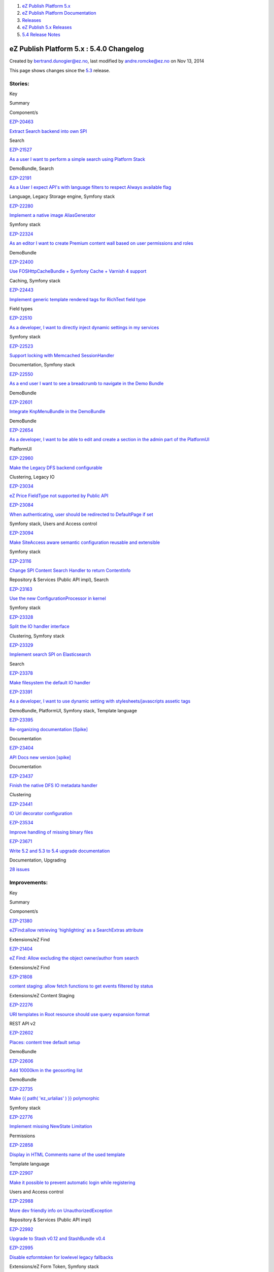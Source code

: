 #. `eZ Publish Platform 5.x <index.html>`__
#. `eZ Publish Platform
   Documentation <eZ-Publish-Platform-Documentation_1114149.html>`__
#. `Releases <Releases_26674851.html>`__
#. `eZ Publish 5.x Releases <eZ-Publish-5.x-Releases_12781017.html>`__
#. `5.4 Release Notes <5.4-Release-Notes_25985407.html>`__

eZ Publish Platform 5.x : 5.4.0 Changelog
=========================================

Created by bertrand.dunogier@ez.no, last modified by andre.romcke@ez.no
on Nov 13, 2014

This page shows changes since
the \ `5.3 <5.3-Release-Notes_23527462.html>`__ release.

Stories:
''''''''

Key

Summary

Component/s

`EZP-20463 <https://jira.ez.no/browse/EZP-20463>`__

`Extract Search backend into own
SPI <https://jira.ez.no/browse/EZP-20463>`__

Search

`EZP-21527 <https://jira.ez.no/browse/EZP-21527>`__

`As a user I want to perform a simple search using Platform
Stack <https://jira.ez.no/browse/EZP-21527>`__

DemoBundle, Search

`EZP-22191 <https://jira.ez.no/browse/EZP-22191>`__

`As a User I expect API's with language filters to respect Always
available flag <https://jira.ez.no/browse/EZP-22191>`__

Language, Legacy Storage engine, Symfony stack

`EZP-22280 <https://jira.ez.no/browse/EZP-22280>`__

`Implement a native image
AliasGenerator <https://jira.ez.no/browse/EZP-22280>`__

Symfony stack

`EZP-22324 <https://jira.ez.no/browse/EZP-22324>`__

`As an editor I want to create Premium content wall based on user
permissions and roles <https://jira.ez.no/browse/EZP-22324>`__

DemoBundle

`EZP-22400 <https://jira.ez.no/browse/EZP-22400>`__

`Use FOSHttpCacheBundle + Symfony Cache + Varnish 4
support <https://jira.ez.no/browse/EZP-22400>`__

Caching, Symfony stack

`EZP-22443 <https://jira.ez.no/browse/EZP-22443>`__

`Implement generic template rendered tags for RichText field
type <https://jira.ez.no/browse/EZP-22443>`__

Field types

`EZP-22510 <https://jira.ez.no/browse/EZP-22510>`__

`As a developer, I want to directly inject dynamic settings in my
services <https://jira.ez.no/browse/EZP-22510>`__

Symfony stack

`EZP-22523 <https://jira.ez.no/browse/EZP-22523>`__

`Support locking with Memcached
SessionHandler <https://jira.ez.no/browse/EZP-22523>`__

Documentation, Symfony stack

`EZP-22550 <https://jira.ez.no/browse/EZP-22550>`__

`As a end user I want to see a breadcrumb to navigate in the Demo
Bundle <https://jira.ez.no/browse/EZP-22550>`__

DemoBundle

`EZP-22601 <https://jira.ez.no/browse/EZP-22601>`__

`Integrate KnpMenuBundle in the
DemoBundle <https://jira.ez.no/browse/EZP-22601>`__

DemoBundle

`EZP-22654 <https://jira.ez.no/browse/EZP-22654>`__

`As a developer, I want to be able to edit and create a section in the
admin part of the PlatformUI <https://jira.ez.no/browse/EZP-22654>`__

PlatformUI

`EZP-22960 <https://jira.ez.no/browse/EZP-22960>`__

`Make the Legacy DFS backend
configurable <https://jira.ez.no/browse/EZP-22960>`__

Clustering, Legacy IO

`EZP-23034 <https://jira.ez.no/browse/EZP-23034>`__

`eZ Price FieldType not supported by Public
API <https://jira.ez.no/browse/EZP-23034>`__

`EZP-23084 <https://jira.ez.no/browse/EZP-23084>`__

`When authenticating, user should be redirected to DefaultPage if
set <https://jira.ez.no/browse/EZP-23084>`__

Symfony stack, Users and Access control

`EZP-23094 <https://jira.ez.no/browse/EZP-23094>`__

`Make SiteAccess aware semantic configuration reusable and
extensible <https://jira.ez.no/browse/EZP-23094>`__

Symfony stack

`EZP-23116 <https://jira.ez.no/browse/EZP-23116>`__

`Change SPI Content Search Handler to return
ContentInfo <https://jira.ez.no/browse/EZP-23116>`__

Repository & Services (Public API impl), Search

`EZP-23163 <https://jira.ez.no/browse/EZP-23163>`__

`Use the new ConfigurationProcessor in
kernel <https://jira.ez.no/browse/EZP-23163>`__

Symfony stack

`EZP-23328 <https://jira.ez.no/browse/EZP-23328>`__

`Split the IO handler interface <https://jira.ez.no/browse/EZP-23328>`__

Clustering, Symfony stack

`EZP-23329 <https://jira.ez.no/browse/EZP-23329>`__

`Implement search SPI on
Elasticsearch <https://jira.ez.no/browse/EZP-23329>`__

Search

`EZP-23378 <https://jira.ez.no/browse/EZP-23378>`__

`Make filesystem the default IO
handler <https://jira.ez.no/browse/EZP-23378>`__

`EZP-23391 <https://jira.ez.no/browse/EZP-23391>`__

`As a developer, I want to use dynamic setting with
stylesheets/javascripts assetic
tags <https://jira.ez.no/browse/EZP-23391>`__

DemoBundle, PlatformUI, Symfony stack, Template language

`EZP-23395 <https://jira.ez.no/browse/EZP-23395>`__

`Re-organizing documentation
[Spike] <https://jira.ez.no/browse/EZP-23395>`__

Documentation

`EZP-23404 <https://jira.ez.no/browse/EZP-23404>`__

`API Docs new version [spike] <https://jira.ez.no/browse/EZP-23404>`__

Documentation

`EZP-23437 <https://jira.ez.no/browse/EZP-23437>`__

`Finish the native DFS IO metadata
handler <https://jira.ez.no/browse/EZP-23437>`__

Clustering

`EZP-23441 <https://jira.ez.no/browse/EZP-23441>`__

`IO Url decorator configuration <https://jira.ez.no/browse/EZP-23441>`__

`EZP-23534 <https://jira.ez.no/browse/EZP-23534>`__

`Improve handling of missing binary
files <https://jira.ez.no/browse/EZP-23534>`__

`EZP-23671 <https://jira.ez.no/browse/EZP-23671>`__

`Write 5.2 and 5.3 to 5.4 upgrade
documentation <https://jira.ez.no/browse/EZP-23671>`__

Documentation, Upgrading

`28
issues <https://jira.ez.no/secure/IssueNavigator.jspa?reset=true&jqlQuery=project%3DEZP+AND+fixVersion+in+%28+%225.4.0%22%2C+%225.4.0-beta1%22%2C+%225.4.0-rc1%22+%29+AND+type%3DStory+ORDER+BY+issuetype+DESC%2C+key+ASC+>`__

Improvements:
'''''''''''''

Key

Summary

Component/s

`EZP-21380 <https://jira.ez.no/browse/EZP-21380>`__

`eZFind:allow retrieving 'highlighting' as a SearchExtras
attribute <https://jira.ez.no/browse/EZP-21380>`__

Extensions/eZ Find

`EZP-21404 <https://jira.ez.no/browse/EZP-21404>`__

`eZ Find: Allow excluding the object owner/author from
search <https://jira.ez.no/browse/EZP-21404>`__

Extensions/eZ Find

`EZP-21808 <https://jira.ez.no/browse/EZP-21808>`__

`content staging: allow fetch functions to get events filtered by
status <https://jira.ez.no/browse/EZP-21808>`__

Extensions/eZ Content Staging

`EZP-22276 <https://jira.ez.no/browse/EZP-22276>`__

`URI templates in Root resource should use query expansion
format <https://jira.ez.no/browse/EZP-22276>`__

REST API v2

`EZP-22602 <https://jira.ez.no/browse/EZP-22602>`__

`Places: content tree default
setup <https://jira.ez.no/browse/EZP-22602>`__

DemoBundle

`EZP-22606 <https://jira.ez.no/browse/EZP-22606>`__

`Add 10000km in the geosorting
list <https://jira.ez.no/browse/EZP-22606>`__

DemoBundle

`EZP-22735 <https://jira.ez.no/browse/EZP-22735>`__

`Make {{ path( 'ez\_urlalias' ) }}
polymorphic <https://jira.ez.no/browse/EZP-22735>`__

Symfony stack

`EZP-22776 <https://jira.ez.no/browse/EZP-22776>`__

`Implement missing NewState
Limitation <https://jira.ez.no/browse/EZP-22776>`__

Permissions

`EZP-22858 <https://jira.ez.no/browse/EZP-22858>`__

`Display in HTML Comments name of the used
template <https://jira.ez.no/browse/EZP-22858>`__

Template language

`EZP-22907 <https://jira.ez.no/browse/EZP-22907>`__

`Make it possible to prevent automatic login while
registering <https://jira.ez.no/browse/EZP-22907>`__

Users and Access control

`EZP-22988 <https://jira.ez.no/browse/EZP-22988>`__

`More dev friendly info on
UnauthorizedException <https://jira.ez.no/browse/EZP-22988>`__

Repository & Services (Public API impl)

`EZP-22992 <https://jira.ez.no/browse/EZP-22992>`__

`Upgrade to Stash v0.12 and StashBundle
v0.4 <https://jira.ez.no/browse/EZP-22992>`__

`EZP-22995 <https://jira.ez.no/browse/EZP-22995>`__

`Disable ezformtoken for lowlevel legacy
fallbacks <https://jira.ez.no/browse/EZP-22995>`__

Extensions/eZ Form Token, Symfony stack

`EZP-23038 <https://jira.ez.no/browse/EZP-23038>`__

`Add a LocationSearch PagerFanta
Adapter <https://jira.ez.no/browse/EZP-23038>`__

Symfony stack

`EZP-23045 <https://jira.ez.no/browse/EZP-23045>`__

`In the admin interface: make it possible to sort by
visibility <https://jira.ez.no/browse/EZP-23045>`__

Administration Interface

`EZP-23053 <https://jira.ez.no/browse/EZP-23053>`__

`Provide more information on FieldType not found
exceptions <https://jira.ez.no/browse/EZP-23053>`__

Field types, Public API interfaces, Repository & Services (Public API
impl)

`EZP-23095 <https://jira.ez.no/browse/EZP-23095>`__

`Introduce a way to skip the confirmation mail sent upon user
registration <https://jira.ez.no/browse/EZP-23095>`__

Documentation, Users and Access control

`EZP-23122 <https://jira.ez.no/browse/EZP-23122>`__

`Inline document support for custom tag
names <https://jira.ez.no/browse/EZP-23122>`__

Extensions/eZ Online Editor

`EZP-23134 <https://jira.ez.no/browse/EZP-23134>`__

`Cache content load calls with
translations <https://jira.ez.no/browse/EZP-23134>`__

Caching, SPI interfaces

`EZP-23203 <https://jira.ez.no/browse/EZP-23203>`__

`Improve handling of unexpected Solr
response <https://jira.ez.no/browse/EZP-23203>`__

Extensions/eZ Find

`EZP-23212 <https://jira.ez.no/browse/EZP-23212>`__

`Enhanced template error handling for some error
cases <https://jira.ez.no/browse/EZP-23212>`__

Template language

`EZP-23260 <https://jira.ez.no/browse/EZP-23260>`__

`eZ Find update index script shouldn't run if eZ Find is not
enabled <https://jira.ez.no/browse/EZP-23260>`__

Extensions/eZ Find

`EZP-23263 <https://jira.ez.no/browse/EZP-23263>`__

`Allow setting section and state during creation of new
object <https://jira.ez.no/browse/EZP-23263>`__

Administration Interface

`EZP-23288 <https://jira.ez.no/browse/EZP-23288>`__

`Allow to set modifier of Content
Versions <https://jira.ez.no/browse/EZP-23288>`__

Public API interfaces, Repository & Services (Public API impl)

`EZP-23296 <https://jira.ez.no/browse/EZP-23296>`__

`Template Block Cache has cache key
collisions <https://jira.ez.no/browse/EZP-23296>`__

Caching

`EZP-23317 <https://jira.ez.no/browse/EZP-23317>`__

`Twig Helper to get field name, description and other properties in a
template <https://jira.ez.no/browse/EZP-23317>`__

Documentation, Template language

`EZP-23333 <https://jira.ez.no/browse/EZP-23333>`__

`Improve Content object build speed using SPI
Cache <https://jira.ez.no/browse/EZP-23333>`__

Repository & Services (Public API impl)

`EZP-23343 <https://jira.ez.no/browse/EZP-23343>`__

`Add support for IPv6 addresses and address ranges to DebugByIP feature
in eZDebug class to enable debug
output <https://jira.ez.no/browse/EZP-23343>`__

Misc

`EZP-23351 <https://jira.ez.no/browse/EZP-23351>`__

`Honor relative flag on legacy:assets\_install for legacy
wrappers <https://jira.ez.no/browse/EZP-23351>`__

Clustering

`EZP-23355 <https://jira.ez.no/browse/EZP-23355>`__

`Add a getter for wrappedUser property in
UserWrapper <https://jira.ez.no/browse/EZP-23355>`__

`EZP-23368 <https://jira.ez.no/browse/EZP-23368>`__

`Migrate image filters
leftovers <https://jira.ez.no/browse/EZP-23368>`__

Symfony stack

`EZP-23394 <https://jira.ez.no/browse/EZP-23394>`__

`Upgrade Solr to 4.10 for eZ
Find <https://jira.ez.no/browse/EZP-23394>`__

Extensions/eZ Find

`EZP-23407 <https://jira.ez.no/browse/EZP-23407>`__

`Have the option to mark elevated search results by using the document
transformer feature <https://jira.ez.no/browse/EZP-23407>`__

Extensions/eZ Find

`EZP-23421 <https://jira.ez.no/browse/EZP-23421>`__

`Add support for static cache handler system in rss import cronjob
part <https://jira.ez.no/browse/EZP-23421>`__

Cronjobs

`EZP-23462 <https://jira.ez.no/browse/EZP-23462>`__

`Cache Object state Persistence class with
Stash <https://jira.ez.no/browse/EZP-23462>`__

Caching

`EZP-23492 <https://jira.ez.no/browse/EZP-23492>`__

`Improve use of assetic dump with
composer <https://jira.ez.no/browse/EZP-23492>`__

Composer

`EZP-23494 <https://jira.ez.no/browse/EZP-23494>`__

`Re-sync eZ Publish 5.4 with symfony-standard
2.5+ <https://jira.ez.no/browse/EZP-23494>`__

Symfony stack

`EZP-23510 <https://jira.ez.no/browse/EZP-23510>`__

`Add support for overriding ez\_page controller with block override
rules <https://jira.ez.no/browse/EZP-23510>`__

Symfony stack

`EZP-23593 <https://jira.ez.no/browse/EZP-23593>`__

`Sort class list alphabetically in advanced search (admin
siteaccess) <https://jira.ez.no/browse/EZP-23593>`__

Administration Interface, Search

`EZP-23630 <https://jira.ez.no/browse/EZP-23630>`__

`Add support for image alias post
processors <https://jira.ez.no/browse/EZP-23630>`__

Symfony stack

`40
issues <https://jira.ez.no/secure/IssueNavigator.jspa?reset=true&jqlQuery=project%3DEZP+AND+fixVersion+in+%28+%225.4.0%22%2C+%225.4.0-beta1%22%2C+%225.4.0-rc1%22+%29+AND+type%3DImprovement+ORDER+BY+issuetype+DESC%2C+key+ASC+++>`__

 

Bugs:
'''''

Key

Summary

Component/s

`EZP-21109 <https://jira.ez.no/browse/EZP-21109>`__

`Integer validators wont work if they were defined as
default <https://jira.ez.no/browse/EZP-21109>`__

Field types, Repository & Services (Public API impl)

`EZP-21331 <https://jira.ez.no/browse/EZP-21331>`__

`ezfind: fatal error if wrong facet def passed to search
fetch <https://jira.ez.no/browse/EZP-21331>`__

Extensions/eZ Find

`EZP-21779 <https://jira.ez.no/browse/EZP-21779>`__

`eZFind Unit Tests: ezfind\_elevate\_configuration table is tried to be
created twice <https://jira.ez.no/browse/EZP-21779>`__

Extensions/eZ Find, Test framework

`EZP-21781 <https://jira.ez.no/browse/EZP-21781>`__

`ezfSolrDocumentFieldBaseTest::testGetFieldName() throws an error
because of updated table
structure <https://jira.ez.no/browse/EZP-21781>`__

Extensions/eZ Find, Test framework

`EZP-21783 <https://jira.ez.no/browse/EZP-21783>`__

`Non-existing class eZSolrMultiCoreBase causes Unit Tests to throw an
error <https://jira.ez.no/browse/EZP-21783>`__

Extensions/eZ Find, Test framework

`EZP-21813 <https://jira.ez.no/browse/EZP-21813>`__

`API Exception when having comment policy with
limitation <https://jira.ez.no/browse/EZP-21813>`__

Extensions/eZ Comments, Permissions, Repository & Services (Public API
impl)

`EZP-21825 <https://jira.ez.no/browse/EZP-21825>`__

`Temporary files not always deleted when copying from DFS to
FS <https://jira.ez.no/browse/EZP-21825>`__

Clustering

`EZP-21847 <https://jira.ez.no/browse/EZP-21847>`__

`cannot generate autoloads/execute ezpublish:legacy:script if
ezxFormToken class isn't found <https://jira.ez.no/browse/EZP-21847>`__

Extensions/eZ Form Token, Symfony stack

`EZP-22162 <https://jira.ez.no/browse/EZP-22162>`__

`Improve doc for roleId parameter of GET
/user/roles <https://jira.ez.no/browse/EZP-22162>`__

Documentation, REST API v2

`EZP-22408 <https://jira.ez.no/browse/EZP-22408>`__

`Deleting a content does not remove references to this content in
relation(list) fields <https://jira.ez.no/browse/EZP-22408>`__

Legacy Storage engine, Repository & Services (Public API impl), Symfony
stack

`EZP-22553 <https://jira.ez.no/browse/EZP-22553>`__

`Copyright 2013 in some eZ Publish 5.3 alpha 1
components <https://jira.ez.no/browse/EZP-22553>`__

Misc

`EZP-22554 <https://jira.ez.no/browse/EZP-22554>`__

`Email error when registering a
user <https://jira.ez.no/browse/EZP-22554>`__

Notifications

`EZP-22615 <https://jira.ez.no/browse/EZP-22615>`__

`Not possible to remove an image from an
object <https://jira.ez.no/browse/EZP-22615>`__

Content (images, XML, PDF, RSS, etc.)

`EZP-22628 <https://jira.ez.no/browse/EZP-22628>`__

`Trashing an edited user throws
errors <https://jira.ez.no/browse/EZP-22628>`__

`EZP-22664 <https://jira.ez.no/browse/EZP-22664>`__

`View cache not cleared properly if the node count is above the
threshold <https://jira.ez.no/browse/EZP-22664>`__

Caching, Symfony stack

`EZP-22730 <https://jira.ez.no/browse/EZP-22730>`__

`/url/view/ shows wrong status for
objectversions <https://jira.ez.no/browse/EZP-22730>`__

Administration Interface

`EZP-22742 <https://jira.ez.no/browse/EZP-22742>`__

`Missing steps in eZ MarketingAutomation installation
doc <https://jira.ez.no/browse/EZP-22742>`__

Documentation, Legacy extensions

`EZP-22751 <https://jira.ez.no/browse/EZP-22751>`__

`DELETE /user/sessions/<id> does not remove the session
cookie <https://jira.ez.no/browse/EZP-22751>`__

PlatformUI, REST API v2

`EZP-22755 <https://jira.ez.no/browse/EZP-22755>`__

`Javascript error with
fixed\_toolbar.js <https://jira.ez.no/browse/EZP-22755>`__

Administration Interface

`EZP-22775 <https://jira.ez.no/browse/EZP-22775>`__

`[API] Permissions should handle missing limitations
better <https://jira.ez.no/browse/EZP-22775>`__

Permissions, Repository & Services (Public API impl)

`EZP-22792 <https://jira.ez.no/browse/EZP-22792>`__

`eZContentObjectTrashNode originalParent() method fails when called
multiple times <https://jira.ez.no/browse/EZP-22792>`__

Misc

`EZP-22808 <https://jira.ez.no/browse/EZP-22808>`__

`Updating Content with some field types without setting value for them
will fail <https://jira.ez.no/browse/EZP-22808>`__

Field types, Repository & Services (Public API impl)

`EZP-22814 <https://jira.ez.no/browse/EZP-22814>`__

`Fix tests database automatic
creation <https://jira.ez.no/browse/EZP-22814>`__

Test framework

`EZP-22818 <https://jira.ez.no/browse/EZP-22818>`__

`eZ Content Staging is not syncing child
objects <https://jira.ez.no/browse/EZP-22818>`__

Extensions/eZ Content Staging

`EZP-22839 <https://jira.ez.no/browse/EZP-22839>`__

`DemoBundle settings hardcoded to specific siteaccess
names/group <https://jira.ez.no/browse/EZP-22839>`__

DemoBundle

`EZP-22840 <https://jira.ez.no/browse/EZP-22840>`__

`Error : Argument '$object' is invalid: Must be of type:
ContentCreateStruct, ... <https://jira.ez.no/browse/EZP-22840>`__

Permissions, Repository & Services (Public API impl)

`EZP-22859 <https://jira.ez.no/browse/EZP-22859>`__

`Object Relations versions not saved correctly in
Solr <https://jira.ez.no/browse/EZP-22859>`__

Extensions/eZ Find

`EZP-22860 <https://jira.ez.no/browse/EZP-22860>`__

`Moving WF event fails if user is not
valid <https://jira.ez.no/browse/EZP-22860>`__

Workflows

`EZP-22867 <https://jira.ez.no/browse/EZP-22867>`__

`Fatal error when trying to edit a wait until date workflow that refers
to a removed eZContentClass <https://jira.ez.no/browse/EZP-22867>`__

Workflows

`EZP-22886 <https://jira.ez.no/browse/EZP-22886>`__

`Adding WF event breaks positions if user is not
valid <https://jira.ez.no/browse/EZP-22886>`__

Administration Interface

`EZP-22903 <https://jira.ez.no/browse/EZP-22903>`__

`eZFind: Fetch url\_alias in all available
languages <https://jira.ez.no/browse/EZP-22903>`__

Extensions/eZ Find

`EZP-22913 <https://jira.ez.no/browse/EZP-22913>`__

`Removing version image aliases causes MySQL timeouts due to extremely
high amount of queries. <https://jira.ez.no/browse/EZP-22913>`__

Database related, Legacy Storage engine

`EZP-22915 <https://jira.ez.no/browse/EZP-22915>`__

`Clearing caches fail if cache folder is
symlinked <https://jira.ez.no/browse/EZP-22915>`__

Caching, Misc

`EZP-22921 <https://jira.ez.no/browse/EZP-22921>`__

`eZPublish installation shows undefined variable in
error.log <https://jira.ez.no/browse/EZP-22921>`__

Install

`EZP-22923 <https://jira.ez.no/browse/EZP-22923>`__

`ezcontentobject\_link table not cleared when a relations attribute is
deleted from a class <https://jira.ez.no/browse/EZP-22923>`__

Database related

`EZP-22924 <https://jira.ez.no/browse/EZP-22924>`__

`eZ Find fetch does not respect limitation
parameter <https://jira.ez.no/browse/EZP-22924>`__

Extensions/eZ Find

`EZP-22925 <https://jira.ez.no/browse/EZP-22925>`__

`Database setting injection is broken on
upgrade <https://jira.ez.no/browse/EZP-22925>`__

Database related

`EZP-22928 <https://jira.ez.no/browse/EZP-22928>`__

`Embed inline image are always seen as inline in Online
Editor <https://jira.ez.no/browse/EZP-22928>`__

Extensions/eZ Online Editor

`EZP-22930 <https://jira.ez.no/browse/EZP-22930>`__

`Search: Remove duplicate
criterions <https://jira.ez.no/browse/EZP-22930>`__

Legacy Storage engine, Public API interfaces, Search

`EZP-22933 <https://jira.ez.no/browse/EZP-22933>`__

`When seing several geo-content objects on one map, zoom is not adjusted
for the corpus <https://jira.ez.no/browse/EZP-22933>`__

DemoBundle

`EZP-22955 <https://jira.ez.no/browse/EZP-22955>`__

`index\_\*.php files are not passed on to FPM socket/network on
nginx <https://jira.ez.no/browse/EZP-22955>`__

Documentation

`EZP-22961 <https://jira.ez.no/browse/EZP-22961>`__

`Change solr search handler to use SoftCommit by
default <https://jira.ez.no/browse/EZP-22961>`__

Search, Solr search handler

`EZP-22964 <https://jira.ez.no/browse/EZP-22964>`__

`5.x API contentUpdate for eZXml adds entry to ezurl, but not to
ezurl\_object\_link <https://jira.ez.no/browse/EZP-22964>`__

Public API interfaces

`EZP-22969 <https://jira.ez.no/browse/EZP-22969>`__

`Updating Content with Xml-/RichText adds entry to ezurl, but not to
ezurl\_object\_link <https://jira.ez.no/browse/EZP-22969>`__

Field types, Legacy Storage engine

`EZP-22974 <https://jira.ez.no/browse/EZP-22974>`__

`When I create a new Image I get Error:
eZDir::recursiveDelete <https://jira.ez.no/browse/EZP-22974>`__

Caching, Misc

`EZP-22982 <https://jira.ez.no/browse/EZP-22982>`__

`/content/treemenu throws PHP notices with
nginx <https://jira.ez.no/browse/EZP-22982>`__

Administration Interface

`EZP-22985 <https://jira.ez.no/browse/EZP-22985>`__

`Uploading files with the ezpRelationListAjaxUploader is
broken <https://jira.ez.no/browse/EZP-22985>`__

Legacy Storage engine

`EZP-22989 <https://jira.ez.no/browse/EZP-22989>`__

`Blog Calendar in demobundle only allows you navigate to previous and
next month <https://jira.ez.no/browse/EZP-22989>`__

DemoBundle

`EZP-22999 <https://jira.ez.no/browse/EZP-22999>`__

`XmlText and RichText do not implement
FieldStorage::deleteFieldData() <https://jira.ez.no/browse/EZP-22999>`__

Field types, Legacy Storage engine

`EZP-23003 <https://jira.ez.no/browse/EZP-23003>`__

`User is logged out after first (multi)upload with
ezfind <https://jira.ez.no/browse/EZP-23003>`__

Extensions/eZ Find, Extensions/eZ MultiUpload

`EZP-23019 <https://jira.ez.no/browse/EZP-23019>`__

`Date and Time attribute displays 1st january 1970 when no date is
set <https://jira.ez.no/browse/EZP-23019>`__

Administration Interface, Legacy Storage engine

`EZP-23020 <https://jira.ez.no/browse/EZP-23020>`__

`Declaration of
eZINIAddonPackageHandler::install() <https://jira.ez.no/browse/EZP-23020>`__

Packages

`EZP-23027 <https://jira.ez.no/browse/EZP-23027>`__

`Session files not being removed/cleaned
up <https://jira.ez.no/browse/EZP-23027>`__

Documentation, Symfony stack

`EZP-23028 <https://jira.ez.no/browse/EZP-23028>`__

`eZObjectRelationList not considering the selected
object <https://jira.ez.no/browse/EZP-23028>`__

Administration Interface

`EZP-23033 <https://jira.ez.no/browse/EZP-23033>`__

`DefaultPage setting injected from eZ5 into legacy, but it can not be
set via yml configuration <https://jira.ez.no/browse/EZP-23033>`__

`EZP-23037 <https://jira.ez.no/browse/EZP-23037>`__

`Subtree criterion in content search does not scale (MySQL
timeouts) <https://jira.ez.no/browse/EZP-23037>`__

Repository & Services (Public API impl)

`EZP-23041 <https://jira.ez.no/browse/EZP-23041>`__

`Unable to run setup wizard on 5.4-dev due to database: none set in
ezpublish\_setup.yml file only on enterprise
version <https://jira.ez.no/browse/EZP-23041>`__

Install, Symfony stack

`EZP-23046 <https://jira.ez.no/browse/EZP-23046>`__

`Pagelayout overrides for some kernel errors only work
once <https://jira.ez.no/browse/EZP-23046>`__

`EZP-23056 <https://jira.ez.no/browse/EZP-23056>`__

`Use locationSearch for topmenu instead of deprecated
SortClause\\Location <https://jira.ez.no/browse/EZP-23056>`__

DemoBundle

`EZP-23057 <https://jira.ez.no/browse/EZP-23057>`__

`viewContent response misses the
X-Location-Id <https://jira.ez.no/browse/EZP-23057>`__

Symfony stack

`EZP-23064 <https://jira.ez.no/browse/EZP-23064>`__

`Legacy script doesn't always receive --siteaccess
option <https://jira.ez.no/browse/EZP-23064>`__

Extensions/eZ Find, Solr search handler, Symfony stack

`EZP-23066 <https://jira.ez.no/browse/EZP-23066>`__

`Errors when/after trashing content with empty
image <https://jira.ez.no/browse/EZP-23066>`__

Legacy Storage engine

`EZP-23071 <https://jira.ez.no/browse/EZP-23071>`__

`Clicking on the eZIE edit button doesn't do
anything <https://jira.ez.no/browse/EZP-23071>`__

Extensions/eZ Image Editor, Extensions/eZ JSCore

`EZP-23073 <https://jira.ez.no/browse/EZP-23073>`__

`blank screen given when you select an option in the browse
list <https://jira.ez.no/browse/EZP-23073>`__

Extensions/eZ Online Editor

`EZP-23074 <https://jira.ez.no/browse/EZP-23074>`__

`Missing form token meta tags when browsing legacy
modules <https://jira.ez.no/browse/EZP-23074>`__

Extensions/eZ Form Token, Extensions/eZ Image Editor, Symfony stack

`EZP-23080 <https://jira.ez.no/browse/EZP-23080>`__

`Updating an image through API fails when using
DFS <https://jira.ez.no/browse/EZP-23080>`__

Repository & Services (Public API impl)

`EZP-23082 <https://jira.ez.no/browse/EZP-23082>`__

`completely remove ezsearch\_return\_count
table <https://jira.ez.no/browse/EZP-23082>`__

Database related, Search

`EZP-23090 <https://jira.ez.no/browse/EZP-23090>`__

`Adapt classes and schema for deprecated items, make sure no warnings
are emitted by default <https://jira.ez.no/browse/EZP-23090>`__

Extensions/eZ Find

`EZP-23121 <https://jira.ez.no/browse/EZP-23121>`__

`5.2 Role Service API allows duplicate assignments with subtree
limitations to user group <https://jira.ez.no/browse/EZP-23121>`__

Public API interfaces

`EZP-23124 <https://jira.ez.no/browse/EZP-23124>`__

`eZ Flow block items in v1 of content aren't synced
correctly <https://jira.ez.no/browse/EZP-23124>`__

Extensions/eZ Content Staging, Extensions/eZ Flow

`EZP-23142 <https://jira.ez.no/browse/EZP-23142>`__

`API Signals are not transaction
safe <https://jira.ez.no/browse/EZP-23142>`__

Extensions/eZ Find, Legacy IO, Repository & Services (Public API impl),
Solr search handler

`EZP-23146 <https://jira.ez.no/browse/EZP-23146>`__

`When I step through the setup wizard I get Error:
eZDir::recursiveDelete <https://jira.ez.no/browse/EZP-23146>`__

Caching, Misc

`EZP-23152 <https://jira.ez.no/browse/EZP-23152>`__

`deleteVersion removes images from published
version <https://jira.ez.no/browse/EZP-23152>`__

Public API interfaces

`EZP-23156 <https://jira.ez.no/browse/EZP-23156>`__

`Uncaught PHP Exception
eZ\\Publish\\Core\\Base\\Exceptions\\InvalidArgumentValue on missing
password <https://jira.ez.no/browse/EZP-23156>`__

Symfony stack

`EZP-23157 <https://jira.ez.no/browse/EZP-23157>`__

`"What means new eZ Publish Platform" in doc header is not "proper"
english <https://jira.ez.no/browse/EZP-23157>`__

Documentation

`EZP-23168 <https://jira.ez.no/browse/EZP-23168>`__

`ESI or Hinclude request URLs can exceed acceptable size of
8KB <https://jira.ez.no/browse/EZP-23168>`__

Symfony stack

`EZP-23186 <https://jira.ez.no/browse/EZP-23186>`__

`eZFind: Elevation error on
synchronize <https://jira.ez.no/browse/EZP-23186>`__

Extensions/eZ Find

`EZP-23189 <https://jira.ez.no/browse/EZP-23189>`__

`Composer install/update fails on zetacomponents/base
requirements <https://jira.ez.no/browse/EZP-23189>`__

Composer

`EZP-23192 <https://jira.ez.no/browse/EZP-23192>`__

`Cannot define array settings in default
scope <https://jira.ez.no/browse/EZP-23192>`__

Symfony stack

`EZP-23194 <https://jira.ez.no/browse/EZP-23194>`__

`Notice on the final step of setup
wizard <https://jira.ez.no/browse/EZP-23194>`__

Extensions/eZ Flow, Install

`EZP-23208 <https://jira.ez.no/browse/EZP-23208>`__

`async publishing: the polling javascript can get mixed-up and give bad
results <https://jira.ez.no/browse/EZP-23208>`__

Administration Interface

`EZP-23210 <https://jira.ez.no/browse/EZP-23210>`__

`Exception thrown when using alternative user provider/login
handler <https://jira.ez.no/browse/EZP-23210>`__

Symfony stack, Users and Access control

`EZP-23211 <https://jira.ez.no/browse/EZP-23211>`__

`Impossible to align multiple
cells <https://jira.ez.no/browse/EZP-23211>`__

Extensions/eZ Online Editor

`EZP-23217 <https://jira.ez.no/browse/EZP-23217>`__

`Ruleset settings not taken into
account <https://jira.ez.no/browse/EZP-23217>`__

DemoBundle, Extensions/eZ Comments

`EZP-23221 <https://jira.ez.no/browse/EZP-23221>`__

`ez\_route() operator in preview causes PHP Fatal
error <https://jira.ez.no/browse/EZP-23221>`__

`EZP-23222 <https://jira.ez.no/browse/EZP-23222>`__

`LanguageSwitcher does not work in content
preview <https://jira.ez.no/browse/EZP-23222>`__

Administration Interface, Symfony stack

`EZP-23228 <https://jira.ez.no/browse/EZP-23228>`__

`Wrong translation code for cze <https://jira.ez.no/browse/EZP-23228>`__

Language, Symfony stack

`EZP-23232 <https://jira.ez.no/browse/EZP-23232>`__

`Minor bug in base full
image.tpl <https://jira.ez.no/browse/EZP-23232>`__

Design (templates, CSS, etc.)

`EZP-23234 <https://jira.ez.no/browse/EZP-23234>`__

`Language Switcher using sub-requests throws an exception in
preview <https://jira.ez.no/browse/EZP-23234>`__

Symfony stack

`EZP-23241 <https://jira.ez.no/browse/EZP-23241>`__

`KnpMenu not showing menu bar when there is no
content <https://jira.ez.no/browse/EZP-23241>`__

DemoBundle

`EZP-23249 <https://jira.ez.no/browse/EZP-23249>`__

`Switching siteaccess does not update prioritized
languages <https://jira.ez.no/browse/EZP-23249>`__

Language

`EZP-23251 <https://jira.ez.no/browse/EZP-23251>`__

`Javascript error trying to paste an iframe html in a literal html
tag <https://jira.ez.no/browse/EZP-23251>`__

Extensions/eZ Online Editor

`EZP-23253 <https://jira.ez.no/browse/EZP-23253>`__

`XmlText Fieldtype doesn't respect literal tag with class
html <https://jira.ez.no/browse/EZP-23253>`__

Field types

`EZP-23254 <https://jira.ez.no/browse/EZP-23254>`__

`DFS - tmp files left if the file size is not identical to the original
one <https://jira.ez.no/browse/EZP-23254>`__

Clustering

`EZP-23255 <https://jira.ez.no/browse/EZP-23255>`__

`No error shown on createObject <https://jira.ez.no/browse/EZP-23255>`__

Extensions/eZ JSCore

`EZP-23257 <https://jira.ez.no/browse/EZP-23257>`__

`ezsurvey: fatal error when instantiating a "related object" survey
question from cli / rest
context <https://jira.ez.no/browse/EZP-23257>`__

`EZP-23262 <https://jira.ez.no/browse/EZP-23262>`__

`Incorrect code documentation for
ContentCreateStruct() <https://jira.ez.no/browse/EZP-23262>`__

REST Client:JS

`EZP-23264 <https://jira.ez.no/browse/EZP-23264>`__

`hasParameter() of LegacyConfigResolver causes an error, if the
requested parameter does not
exist. <https://jira.ez.no/browse/EZP-23264>`__

Symfony stack

`EZP-23269 <https://jira.ez.no/browse/EZP-23269>`__

`DemoBundle: pager design is
broken <https://jira.ez.no/browse/EZP-23269>`__

DemoBundle

`EZP-23277 <https://jira.ez.no/browse/EZP-23277>`__

`[Content Staging] Not possible to sync if content language differs from
parent node's language <https://jira.ez.no/browse/EZP-23277>`__

Extensions/eZ Content Staging

`EZP-23282 <https://jira.ez.no/browse/EZP-23282>`__

`Solr returns wrong results after object language
deletion <https://jira.ez.no/browse/EZP-23282>`__

Extensions/eZ Find

`EZP-23283 <https://jira.ez.no/browse/EZP-23283>`__

`New stack: urlalias\_iri problem with multi-byte
URL <https://jira.ez.no/browse/EZP-23283>`__

Misc

`EZP-23287 <https://jira.ez.no/browse/EZP-23287>`__

`empty Image FieldType triggers
twig\_error\_runtime <https://jira.ez.no/browse/EZP-23287>`__

Symfony stack

`EZP-23299 <https://jira.ez.no/browse/EZP-23299>`__

`ezpm: adding a subtree with nodeId misses
children <https://jira.ez.no/browse/EZP-23299>`__

Packages

`EZP-23310 <https://jira.ez.no/browse/EZP-23310>`__

`Preview causes content cache to be purged and
deadlocks <https://jira.ez.no/browse/EZP-23310>`__

Administration Interface, Database related

`EZP-23312 <https://jira.ez.no/browse/EZP-23312>`__

`Async pub: old processes are filling up the
database <https://jira.ez.no/browse/EZP-23312>`__

Cronjobs, Database related

`EZP-23314 <https://jira.ez.no/browse/EZP-23314>`__

`Undefined variable $matcher + matcher should be mandatory in
config? <https://jira.ez.no/browse/EZP-23314>`__

Symfony stack

`EZP-23316 <https://jira.ez.no/browse/EZP-23316>`__

`AdvancedObjectRelationList: content not
saved <https://jira.ez.no/browse/EZP-23316>`__

Administration Interface

`EZP-23322 <https://jira.ez.no/browse/EZP-23322>`__

`required object relation list attribute not being
validated <https://jira.ez.no/browse/EZP-23322>`__

Administration Interface, Legacy Storage engine

`EZP-23325 <https://jira.ez.no/browse/EZP-23325>`__

`No redirection is performed after feedback form is correctly
submitted <https://jira.ez.no/browse/EZP-23325>`__

DemoBundle

`EZP-23332 <https://jira.ez.no/browse/EZP-23332>`__

`Templating Legacy Engine throws warning if TemplateReference is passed
as param to supports method <https://jira.ez.no/browse/EZP-23332>`__

Template language

`EZP-23335 <https://jira.ez.no/browse/EZP-23335>`__

`Admin preview doesn't use the right
pagelayout <https://jira.ez.no/browse/EZP-23335>`__

Administration Interface

`EZP-23338 <https://jira.ez.no/browse/EZP-23338>`__

`Publishing from preview with asynchronous publisher does not redirect
to "content is being published" <https://jira.ez.no/browse/EZP-23338>`__

Administration Interface

`EZP-23341 <https://jira.ez.no/browse/EZP-23341>`__

`Incorrect role/policy subtree limitation handling in
section/assign <https://jira.ez.no/browse/EZP-23341>`__

Administration Interface, Permissions

`EZP-23344 <https://jira.ez.no/browse/EZP-23344>`__

`render\_hinclude not working with
nginx <https://jira.ez.no/browse/EZP-23344>`__

Documentation

`EZP-23345 <https://jira.ez.no/browse/EZP-23345>`__

`Headings inside tables are rendered with incorrect
level <https://jira.ez.no/browse/EZP-23345>`__

Content (images, XML, PDF, RSS, etc.)

`EZP-23348 <https://jira.ez.no/browse/EZP-23348>`__

`Misleading error message on deleted embed
objects <https://jira.ez.no/browse/EZP-23348>`__

Misc

`EZP-23349 <https://jira.ez.no/browse/EZP-23349>`__

`Property "id" on Image\\Value is filled with wrong
value <https://jira.ez.no/browse/EZP-23349>`__

Field types

`EZP-23350 <https://jira.ez.no/browse/EZP-23350>`__

`button\_bg.png not found when using admin
design <https://jira.ez.no/browse/EZP-23350>`__

Extensions/eZ Flow

`EZP-23353 <https://jira.ez.no/browse/EZP-23353>`__

`eZ Find: MySQLi errors in cluster DB when using multiple processes
(conc > 1) <https://jira.ez.no/browse/EZP-23353>`__

Clustering, Database related, Extensions/eZ Find

`EZP-23363 <https://jira.ez.no/browse/EZP-23363>`__

`When using alternate tree\_root all requests are handled by
legacycontroller <https://jira.ez.no/browse/EZP-23363>`__

`EZP-23364 <https://jira.ez.no/browse/EZP-23364>`__

`EZP-23337 breaks tree\_root <https://jira.ez.no/browse/EZP-23364>`__

`EZP-23381 <https://jira.ez.no/browse/EZP-23381>`__

`UserService::loadUserGroupsOfUser() checks wrong
permissions <https://jira.ez.no/browse/EZP-23381>`__

Repository & Services (Public API impl), Users and Access control

`EZP-23387 <https://jira.ez.no/browse/EZP-23387>`__

`Move image variation config for ezdemo to
DemoBundle <https://jira.ez.no/browse/EZP-23387>`__

DemoBundle, Symfony stack

`EZP-23389 <https://jira.ez.no/browse/EZP-23389>`__

`ezcMailComposer bug when sending e-mails with long name and Norwegian
characters <https://jira.ez.no/browse/EZP-23389>`__

Misc

`EZP-23390 <https://jira.ez.no/browse/EZP-23390>`__

`IOService loads whole file to get mime type with FS cluster
handler <https://jira.ez.no/browse/EZP-23390>`__

Clustering, Legacy IO

`EZP-23392 <https://jira.ez.no/browse/EZP-23392>`__

`Notice when using the REST API after upgrading Symfony to
2.5 <https://jira.ez.no/browse/EZP-23392>`__

REST API v2, Symfony stack

`EZP-23408 <https://jira.ez.no/browse/EZP-23408>`__

`clusterpurge.php not clearing expired images with scope
"images" <https://jira.ez.no/browse/EZP-23408>`__

Clustering

`EZP-23413 <https://jira.ez.no/browse/EZP-23413>`__

`Imagine alias generator: could not find configuration for a filter
"original" <https://jira.ez.no/browse/EZP-23413>`__

Symfony stack

`EZP-23424 <https://jira.ez.no/browse/EZP-23424>`__

`Public API loadContentByRemoteId returns wrong content due to stale
cache <https://jira.ez.no/browse/EZP-23424>`__

Administration Interface, Caching, Legacy Storage engine, Public API
interfaces

`EZP-23428 <https://jira.ez.no/browse/EZP-23428>`__

`XmlText converter removes paragraph tag when embed (image) tag is in
the paragraph <https://jira.ez.no/browse/EZP-23428>`__

Field types

`EZP-23463 <https://jira.ez.no/browse/EZP-23463>`__

`bin/scripts/rhel/solr restart & stop does not
work <https://jira.ez.no/browse/EZP-23463>`__

Extensions/eZ Find

`EZP-23465 <https://jira.ez.no/browse/EZP-23465>`__

`Elasticsearch: refactor FieldMap implementation for caching and
multiple fields support <https://jira.ez.no/browse/EZP-23465>`__

Search

`EZP-23474 <https://jira.ez.no/browse/EZP-23474>`__

`LegacyEmbedScriptCommand doesn't activate the
LegacyBundles <https://jira.ez.no/browse/EZP-23474>`__

`EZP-23477 <https://jira.ez.no/browse/EZP-23477>`__

`Trashing content with an empty image generates an
exception <https://jira.ez.no/browse/EZP-23477>`__

Content (images, XML, PDF, RSS, etc.), Symfony stack

`EZP-23487 <https://jira.ez.no/browse/EZP-23487>`__

`Prefix images not found in
images-versioned <https://jira.ez.no/browse/EZP-23487>`__

`EZP-23495 <https://jira.ez.no/browse/EZP-23495>`__

`Legacy Image IO Checks for wrong
exception <https://jira.ez.no/browse/EZP-23495>`__

Legacy IO

`EZP-23497 <https://jira.ez.no/browse/EZP-23497>`__

`Workflow Event / Multiplexer: can not remove user groups from "Users
without workflow IDs" <https://jira.ez.no/browse/EZP-23497>`__

Workflows

`EZP-23499 <https://jira.ez.no/browse/EZP-23499>`__

`Fatal error if you try to remove class with a nonexistent
datatype <https://jira.ez.no/browse/EZP-23499>`__

Administration Interface

`EZP-23505 <https://jira.ez.no/browse/EZP-23505>`__

`Router generates wrong URL without
vhost <https://jira.ez.no/browse/EZP-23505>`__

`EZP-23506 <https://jira.ez.no/browse/EZP-23506>`__

`Cache problems on frontend using eZ
Demo <https://jira.ez.no/browse/EZP-23506>`__

Caching, Clustering, Symfony stack

`EZP-23511 <https://jira.ez.no/browse/EZP-23511>`__

`EZ Si Vhost issues on Apache
2.4 <https://jira.ez.no/browse/EZP-23511>`__

Documentation, Legacy extensions

`EZP-23516 <https://jira.ez.no/browse/EZP-23516>`__

`Language switcher and legacy
module <https://jira.ez.no/browse/EZP-23516>`__

Language

`EZP-23517 <https://jira.ez.no/browse/EZP-23517>`__

`Excluded uri prefixes result in redirect
loop <https://jira.ez.no/browse/EZP-23517>`__

Symfony stack

`EZP-23523 <https://jira.ez.no/browse/EZP-23523>`__

`Remove an embed image will cause fatal error when displaying
content <https://jira.ez.no/browse/EZP-23523>`__

Symfony stack

`EZP-23528 <https://jira.ez.no/browse/EZP-23528>`__

`eZContentObjectTreeNode::createAttributeFilterSQLStrings() returns
invalid 'in'/'not in' SQL
statements <https://jira.ez.no/browse/EZP-23528>`__

Database related

`EZP-23529 <https://jira.ez.no/browse/EZP-23529>`__

`Storing a draft with a bad object relation link should not create an
entry in ezcontentobject\_link <https://jira.ez.no/browse/EZP-23529>`__

Extensions/eZ Online Editor

`EZP-23530 <https://jira.ez.no/browse/EZP-23530>`__

`Shipping VAT value is not taken into
account <https://jira.ez.no/browse/EZP-23530>`__

Misc

`EZP-23532 <https://jira.ez.no/browse/EZP-23532>`__

`Languages lost from content when using
packages <https://jira.ez.no/browse/EZP-23532>`__

Packages

`EZP-23535 <https://jira.ez.no/browse/EZP-23535>`__

`Silent BinaryFileNotFoundException on missing binary
file <https://jira.ez.no/browse/EZP-23535>`__

Legacy IO

`EZP-23544 <https://jira.ez.no/browse/EZP-23544>`__

`UrlStorage::getFieldData logs an error if URL with an empty ID is not
found <https://jira.ez.no/browse/EZP-23544>`__

Field types

`EZP-23552 <https://jira.ez.no/browse/EZP-23552>`__

`Symfony cache won't be cleaned if Legacy ViewCaching is
disabled <https://jira.ez.no/browse/EZP-23552>`__

Caching, Symfony stack

`EZP-23553 <https://jira.ez.no/browse/EZP-23553>`__

`Checking for existence of legacy templates does not
work <https://jira.ez.no/browse/EZP-23553>`__

Symfony stack, Template language

`EZP-23564 <https://jira.ez.no/browse/EZP-23564>`__

`ezinfo/about 5.4.0beta1-ttl not tagged
correctly <https://jira.ez.no/browse/EZP-23564>`__

Legacy extensions

`EZP-23568 <https://jira.ez.no/browse/EZP-23568>`__

`Not possible to view created article due fatal
error <https://jira.ez.no/browse/EZP-23568>`__

Administration Interface, Misc

`EZP-23577 <https://jira.ez.no/browse/EZP-23577>`__

`Native DFS IO metadata handler not returning images
correctly <https://jira.ez.no/browse/EZP-23577>`__

Symfony stack

`EZP-23578 <https://jira.ez.no/browse/EZP-23578>`__

`Fatal error in LocationService copy/move when content/read has
limitations <https://jira.ez.no/browse/EZP-23578>`__

Permissions, Repository & Services (Public API impl)

`EZP-23579 <https://jira.ez.no/browse/EZP-23579>`__

`As a Sysadmin I want to have official Apache configuration bundled with
the code <https://jira.ez.no/browse/EZP-23579>`__

Documentation

`EZP-23580 <https://jira.ez.no/browse/EZP-23580>`__

`FOSHttpCache always matches default site with urielement
matcher <https://jira.ez.no/browse/EZP-23580>`__

Caching

`EZP-23594 <https://jira.ez.no/browse/EZP-23594>`__

`It's not possible to use custom controllers for embed (inline) views in
XmlText field type <https://jira.ez.no/browse/EZP-23594>`__

Symfony stack

`EZP-23595 <https://jira.ez.no/browse/EZP-23595>`__

`PDOException in UserService createUser(): Integrity constraint
violation <https://jira.ez.no/browse/EZP-23595>`__

Repository & Services (Public API impl)

`EZP-23599 <https://jira.ez.no/browse/EZP-23599>`__

`Legacy search location gateway is not correctly quoting depth
column <https://jira.ez.no/browse/EZP-23599>`__

Legacy Storage engine

`EZP-23600 <https://jira.ez.no/browse/EZP-23600>`__

`productimage image\_variation injection missing reference and filters
in admin interface <https://jira.ez.no/browse/EZP-23600>`__

DemoBundle

`EZP-23603 <https://jira.ez.no/browse/EZP-23603>`__

`eZ Find: "Hidden by superior" nodes not indexed when parent is
hidden/unhidden in frontend <https://jira.ez.no/browse/EZP-23603>`__

Extensions/eZ Find

`EZP-23604 <https://jira.ez.no/browse/EZP-23604>`__

`Error installing package <https://jira.ez.no/browse/EZP-23604>`__

Administration Interface, Packages

`EZP-23605 <https://jira.ez.no/browse/EZP-23605>`__

`[Demo] eZ Mountains link missing in the
menu <https://jira.ez.no/browse/EZP-23605>`__

DemoBundle

`EZP-23606 <https://jira.ez.no/browse/EZP-23606>`__

`View parameter named "node" overrides $node variable in legacy
template <https://jira.ez.no/browse/EZP-23606>`__

`EZP-23607 <https://jira.ez.no/browse/EZP-23607>`__

`content versionview displays wrong published version in object
information <https://jira.ez.no/browse/EZP-23607>`__

Administration Interface

`EZP-23622 <https://jira.ez.no/browse/EZP-23622>`__

`Link for "For more options try the advanced search" in DemoBundle loses
words <https://jira.ez.no/browse/EZP-23622>`__

DemoBundle

`EZP-23627 <https://jira.ez.no/browse/EZP-23627>`__

`Priority of children lost during subtree
copy <https://jira.ez.no/browse/EZP-23627>`__

Administration Interface, Legacy Storage engine

`EZP-23629 <https://jira.ez.no/browse/EZP-23629>`__

`Can't create new images after Liip Bundle added post\_processor
config <https://jira.ez.no/browse/EZP-23629>`__

Symfony stack

`EZP-23632 <https://jira.ez.no/browse/EZP-23632>`__

`Exception when running eZ Publish behind built in reverse
proxy <https://jira.ez.no/browse/EZP-23632>`__

Caching, Symfony stack

`EZP-23645 <https://jira.ez.no/browse/EZP-23645>`__

`Fallback for translations not
working <https://jira.ez.no/browse/EZP-23645>`__

DemoBundle, Symfony stack

`EZP-23653 <https://jira.ez.no/browse/EZP-23653>`__

`API integration Test fixtures path is too long for
windows <https://jira.ez.no/browse/EZP-23653>`__

`EZP-23661 <https://jira.ez.no/browse/EZP-23661>`__

`auth.json not working according to the
documentation <https://jira.ez.no/browse/EZP-23661>`__

Composer

`EZP-23669 <https://jira.ez.no/browse/EZP-23669>`__

`Missing doc step on upgrade from 5.3 to
5.4 <https://jira.ez.no/browse/EZP-23669>`__

Documentation

`EZP-23673 <https://jira.ez.no/browse/EZP-23673>`__

`Can't login if user object has a picture
attribute <https://jira.ez.no/browse/EZP-23673>`__

Users and Access control

`EZP-23682 <https://jira.ez.no/browse/EZP-23682>`__

`[Demo] Getting Started, Shopping and Contact Us not present on the
menu <https://jira.ez.no/browse/EZP-23682>`__

DemoBundle

`178
issues <https://jira.ez.no/secure/IssueNavigator.jspa?reset=true&jqlQuery=project%3DEZP+AND+fixVersion+in+%28+%225.4.0%22%2C+%225.4.0-beta1%22%2C+%225.4.0-rc1%22+%29+AND+type%3DBug+ORDER+BY+issuetype+DESC%2C+key+ASC+++++>`__

Document generated by Confluence on Mar 03, 2015 15:13
